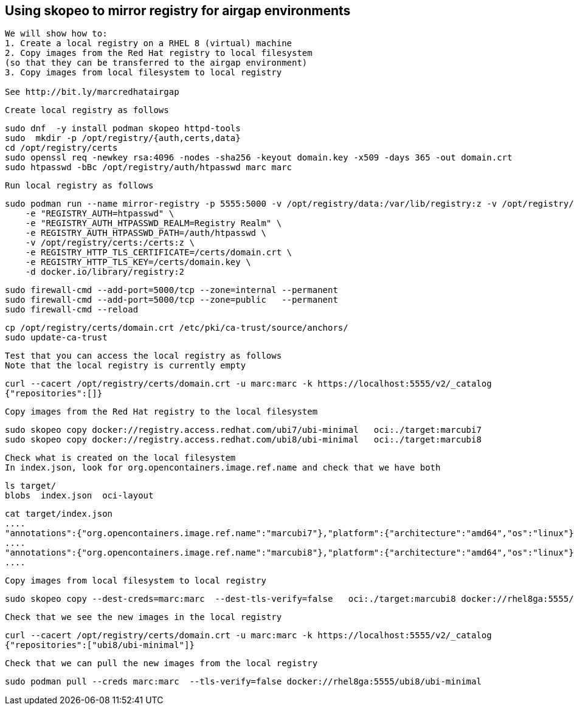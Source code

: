 
== Using skopeo to mirror registry for airgap environments


----
We will show how to:
1. Create a local registry on a RHEL 8 (virtual) machine
2. Copy images from the Red Hat registry to local filesystem 
(so that they can be transferred to the airgap environment)
3. Copy images from local filesystem to local registry

See http://bit.ly/marcredhatairgap
----


----
Create local registry as follows
----

----
sudo dnf  -y install podman skopeo httpd-tools
sudo  mkdir -p /opt/registry/{auth,certs,data}
cd /opt/registry/certs
sudo openssl req -newkey rsa:4096 -nodes -sha256 -keyout domain.key -x509 -days 365 -out domain.crt
sudo htpasswd -bBc /opt/registry/auth/htpasswd marc marc
----


----
Run local registry as follows
----


----
sudo podman run --name mirror-registry -p 5555:5000 -v /opt/registry/data:/var/lib/registry:z -v /opt/registry/auth:/auth:z \
    -e "REGISTRY_AUTH=htpasswd" \
    -e "REGISTRY_AUTH_HTPASSWD_REALM=Registry Realm" \
    -e REGISTRY_AUTH_HTPASSWD_PATH=/auth/htpasswd \
    -v /opt/registry/certs:/certs:z \
    -e REGISTRY_HTTP_TLS_CERTIFICATE=/certs/domain.crt \
    -e REGISTRY_HTTP_TLS_KEY=/certs/domain.key \
    -d docker.io/library/registry:2
----


----
sudo firewall-cmd --add-port=5000/tcp --zone=internal --permanent
sudo firewall-cmd --add-port=5000/tcp --zone=public   --permanent
sudo firewall-cmd --reload
----


----
cp /opt/registry/certs/domain.crt /etc/pki/ca-trust/source/anchors/
sudo update-ca-trust
----


---- 
Test that you can access the local registry as follows
Note that the local registry is currently empty
----


----
curl --cacert /opt/registry/certs/domain.crt -u marc:marc -k https://localhost:5555/v2/_catalog
{"repositories":[]}
----


----
Copy images from the Red Hat registry to the local filesystem
----


----
sudo skopeo copy docker://registry.access.redhat.com/ubi7/ubi-minimal   oci:./target:marcubi7
sudo skopeo copy docker://registry.access.redhat.com/ubi8/ubi-minimal   oci:./target:marcubi8
----


----
Check what is created on the local filesystem
In index.json, look for org.opencontainers.image.ref.name and check that we have both 
----


----
ls target/
blobs  index.json  oci-layout
----


----
cat target/index.json
....
"annotations":{"org.opencontainers.image.ref.name":"marcubi7"},"platform":{"architecture":"amd64","os":"linux"}}
....
"annotations":{"org.opencontainers.image.ref.name":"marcubi8"},"platform":{"architecture":"amd64","os":"linux"}}
....
----


----
Copy images from local filesystem to local registry
----


----
sudo skopeo copy --dest-creds=marc:marc  --dest-tls-verify=false   oci:./target:marcubi8 docker://rhel8ga:5555/ubi8/ubi-minimal
----


----
Check that we see the new images in the local registry
----


----
curl --cacert /opt/registry/certs/domain.crt -u marc:marc -k https://localhost:5555/v2/_catalog
{"repositories":["ubi8/ubi-minimal"]}
----


----
Check that we can pull the new images from the local registry
----


----
sudo podman pull --creds marc:marc  --tls-verify=false docker://rhel8ga:5555/ubi8/ubi-minimal
----
